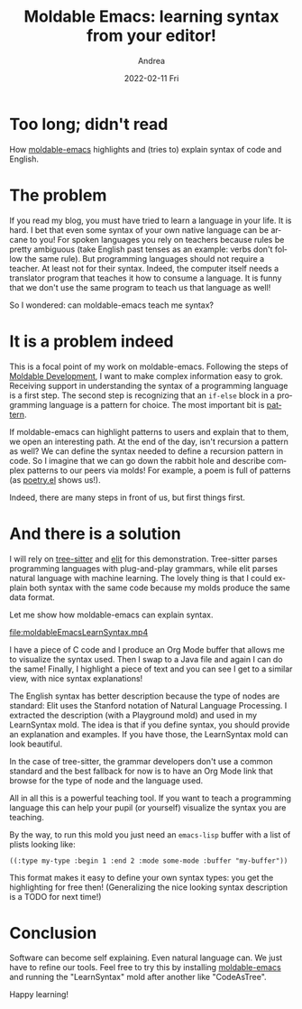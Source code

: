 #+TITLE:       Moldable Emacs: learning syntax from your editor!
#+AUTHOR:      Andrea
#+EMAIL:       andrea-dev@hotmail.com
#+DATE:        2022-02-11 Fri
#+URI:         /blog/%y/%m/%d/moldable-emacs-learning-syntax-from-your-editor
#+KEYWORDS:    moldable-emacs
#+TAGS:        moldable-emacs
#+LANGUAGE:    en
#+OPTIONS:     H:3 num:nil toc:nil \n:nil ::t |:t ^:nil -:nil f:t *:t <:t
#+DESCRIPTION: Learning software and English syntax with Emacs

* Too long; didn't read

How [[https://github.com/ag91/moldable-emacs][moldable-emacs]] highlights and (tries to) explain syntax of
code and English.

* The problem

If you read my blog, you must have tried to learn a language in your
life. It is hard. I bet that even some syntax of your own native
language can be arcane to you! For spoken languages you rely on
teachers because rules be pretty ambiguous (take English past tenses
as an example: verbs don't follow the same rule). But programming
languages should not require a teacher. At least not for their syntax.
Indeed, the computer itself needs a translator program that teaches it
how to consume a language. It is funny that we don't use the same
program to teach us that language as well!

So I wondered: can moldable-emacs teach me syntax?

* It is a problem indeed

This is a focal point of my work on moldable-emacs. Following the
steps of [[https://moldabledevelopment.com/][Moldable Development]], I want to make complex information easy
to grok. Receiving support in understanding the syntax of a
programming language is a first step. The second step is recognizing
that an =if-else= block in a programming language is a pattern for
choice. The most important bit is _pattern_.

If moldable-emacs can highlight patterns to users and explain that to
them, we open an interesting path. At the end of the day, isn't
recursion a pattern as well? We can define the syntax needed to define
a recursion pattern in code. So I imagine that we can go down the
rabbit hole and describe complex patterns to our peers via molds! For
example, a poem is full of patterns (as [[https://emacs.stackexchange.com/questions/911/is-there-an-emacs-mode-convenient-for-writing-poetry/9429#9429][poetry.el]] shows us!).

Indeed, there are many steps in front of us, but first things first.

* And there is a solution

I will rely on [[https://github.com/tree-sitter/tree-sitter][tree-sitter]] and [[https://github.com/emorynlp/elit][elit]] for this demonstration.
Tree-sitter parses programming languages with plug-and-play grammars,
while elit parses natural language with machine learning. The lovely
thing is that I could explain both syntax with the same code because
my molds produce the same data format.

Let me show how moldable-emacs can explain syntax.

[[file:moldableEmacsLearnSyntax.mp4]]

I have a piece of C code and I produce an Org Mode buffer that allows
me to visualize the syntax used. Then I swap to a Java file and again
I can do the same! Finally, I highlight a piece of text and you can
see I get to a similar view, with nice syntax explanations!

The English syntax has better description because the type of nodes
are standard: Elit uses the Stanford notation of Natural Language
Processing. I extracted the description (with a Playground mold) and
used in my LearnSyntax mold. The idea is that if you define syntax,
you should provide an explanation and examples. If you have those, the
LearnSyntax mold can look beautiful.

In the case of tree-sitter, the grammar developers don't use a common
standard and the best fallback for now is to have an Org Mode link
that browse for the type of node and the language used.

All in all this is a powerful teaching tool. If you want to teach a
programming language this can help your pupil (or yourself) visualize
the syntax you are teaching.

By the way, to run this mold you just need an =emacs-lisp= buffer with
a list of plists looking like:

#+begin_src elisp
((:type my-type :begin 1 :end 2 :mode some-mode :buffer "my-buffer"))
#+end_src

This format makes it easy to define your own syntax types: you get the
highlighting for free then! (Generalizing the nice looking syntax
description is a TODO for next time!)

* Conclusion

Software can become self explaining. Even natural language can. We
just have to refine our tools. Feel free to try this by installing
[[https://github.com/ag91/moldable-emacs][moldable-emacs]] and running the "LearnSyntax" mold after another like
"CodeAsTree".

Happy learning!
